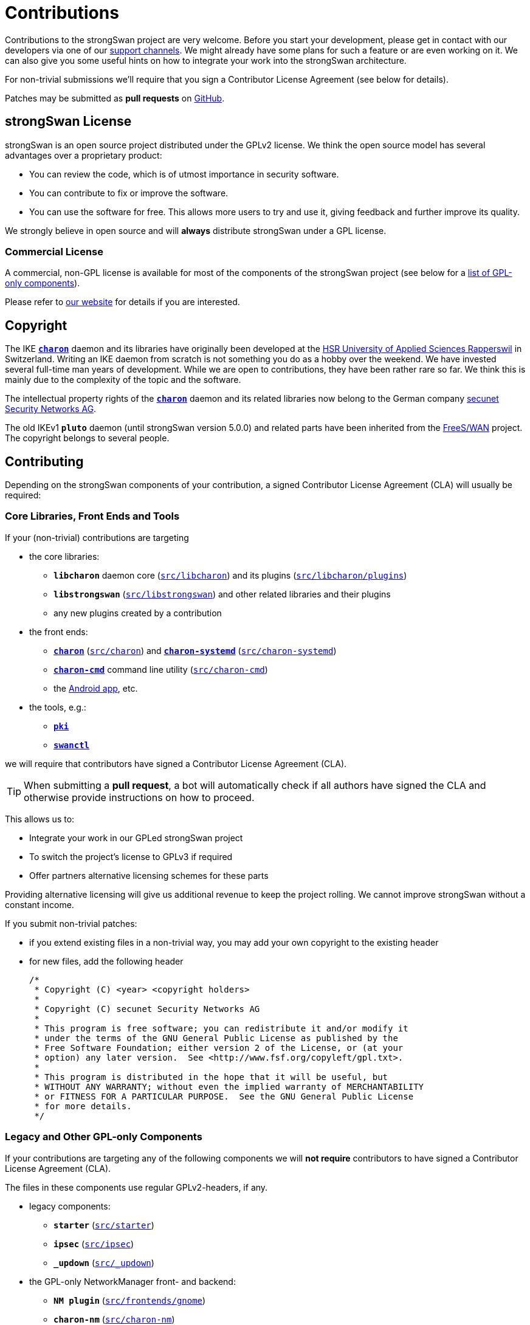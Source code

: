 = Contributions

:GITHUB:   https://github.com/strongswan/strongswan
:DEV:      https://lists.strongswan.org/mailman/listinfo/dev
:SECUNET:  https://www.secunet.com/en/
:HSR:      https://en.wikipedia.org/wiki/Hochschule_f%C3%BCr_Technik_Rapperswil
:FREESWAN: https://www.freeswan.org/
:LICENSE:  https://www.strongswan.org/license.html

Contributions to the strongSwan project are very welcome. Before you start your
development, please get in contact with our developers via one of our
xref:support/free.adoc[support channels]. We might already have some plans for
such a feature or are even working on it. We can also give you some useful hints
on how to integrate your work into the strongSwan architecture.

For non-trivial submissions we'll require that you sign a Contributor License
Agreement (see below for details).

Patches may be submitted as *pull requests* on {GITHUB}/pulls/[GitHub].

== strongSwan License

strongSwan is an open source project distributed under the GPLv2 license. We
think the open source model has several advantages over a proprietary product:

* You can review the code, which is of utmost importance in security software.

* You can contribute to fix or improve the software.

* You can use the software for free. This allows more users to try and use it,
  giving feedback and further improve its quality.

We strongly believe in open source and will *always* distribute strongSwan under
a GPL license.

=== Commercial License

A commercial, non-GPL license is available for most of the components of the
strongSwan project (see below for a xref:#gpl-only[list of GPL-only components]).

Please refer to {LICENSE}[our website] for details if you are interested.

== Copyright

The IKE xref:daemons/charon.adoc[`*charon*`] daemon and its libraries have
originally been developed at the {HSR}[HSR University of Applied Sciences Rapperswil]
in Switzerland. Writing an IKE daemon from scratch is not something you do as a
hobby over the weekend. We have invested several full-time man years of development.
While we are open to contributions, they have been rather rare so far. We think
this is mainly due to the complexity of the topic and the software.

The intellectual property rights of the xref:daemons/charon.adoc[`*charon*`]
daemon and its related libraries now belong to the German company
{SECUNET}[secunet Security Networks AG].

The old IKEv1 `*pluto*` daemon (until strongSwan version 5.0.0) and related parts
have been inherited from the {FREESWAN}[FreeS/WAN] project. The copyright belongs
to several people.

== Contributing

Depending on the strongSwan components of your contribution, a signed
Contributor License Agreement (CLA) will usually be required:

=== Core Libraries, Front Ends and Tools

If your (non-trivial) contributions are targeting

* the core libraries:

** `*libcharon*` daemon core ({GITHUB}/tree/master/src/libcharon[`src/libcharon`])
  and its plugins ({GITHUB}/tree/master/src/libcharon/plugins[`src/libcharon/plugins`])

** `*libstrongswan*` ({GITHUB}/tree/master/src/libstrongswan[`src/libstrongswan`])
  and other related libraries and their plugins

** any new plugins created by a contribution

* the front ends:

** xref:daemons/charon.adoc[`*charon*`]
   ({GITHUB}/tree/master/src/charon[`src/charon`]) and
   xref:daemons/charon-systemd.adoc[`*charon-systemd*`]
   ({GITHUB}/tree/master/src/charon-systemd[`src/charon-systemd`])

** xref:daemons/charon-cmd.adoc[`*charon-cmd*`] command line utility
   ({GITHUB}/tree/master/src/charon-cmd[`src/charon-cmd`])

** the xref:os/androidVpnClient.adoc[Android app], etc.

* the tools, e.g.:

** xref:pki/pki.adoc[`*pki*`]

** xref:swanctl/swanctl.adoc[`*swanctl*`]

we will require that contributors have signed a Contributor License
Agreement (CLA).

TIP: When submitting a *pull request*, a bot will automatically check if all
     authors have signed the CLA and otherwise provide instructions on how to
     proceed.

This allows us to:

* Integrate your work in our GPLed strongSwan project

* To switch the project's license to GPLv3 if required

* Offer partners alternative licensing schemes for these parts

Providing alternative licensing will give us additional revenue to keep the
project rolling. We cannot improve strongSwan without a constant income.

If you submit non-trivial patches:

 * if you extend existing files in a non-trivial way, you may add your own
   copyright to the existing header

 * for new files, add the following header

+
----
/*
 * Copyright (C) <year> <copyright holders>
 *
 * Copyright (C) secunet Security Networks AG
 *
 * This program is free software; you can redistribute it and/or modify it
 * under the terms of the GNU General Public License as published by the
 * Free Software Foundation; either version 2 of the License, or (at your
 * option) any later version.  See <http://www.fsf.org/copyleft/gpl.txt>.
 *
 * This program is distributed in the hope that it will be useful, but
 * WITHOUT ANY WARRANTY; without even the implied warranty of MERCHANTABILITY
 * or FITNESS FOR A PARTICULAR PURPOSE.  See the GNU General Public License
 * for more details.
 */
----

[#gpl-only]
=== Legacy and Other GPL-only Components

If your contributions are targeting any of the following components we will
*not require* contributors to have signed a Contributor License Agreement (CLA).

The files in these components use regular GPLv2-headers, if any.

* legacy components:

** `*starter*` ({GITHUB}/tree/master/src/starter[`src/starter`])

** `*ipsec*` ({GITHUB}/tree/master/src/ipsec[`src/ipsec`])

** `*&lowbar;updown*` ({GITHUB}/tree/master/src/&lowbar;updown[`src/&lowbar;updown`])

* the GPL-only NetworkManager front- and backend:

** `*NM plugin*` ({GITHUB}/tree/master/src/frontends/gnome[`src/frontends/gnome`])

** `*charon-nm*` ({GITHUB}/tree/master/src/charon-nm[`src/charon-nm`])

* the GPL-only plugins:

** `*tnccs_11*` ({GITHUB}/tree/master/src/libtnccs/plugins/tnccs_11[`src/libtnccs/plugins/tnccs_11`])

** `*eap_sim_pcsc*` ({GITHUB}/tree/master/src/libcharon/plugins/eap_sim_pcsc[`src/libcharon/plugins/eap_sim_pcsc`])

* legacy crypto plugins:

** `*aes*` ({GITHUB}/tree/master/src/libstrongswan/plugins/aes[`src/libstrongswan/aes`])

** `*blowfish*` ({GITHUB}/tree/master/src/libstrongswan/plugins/blowfish[`src/libstrongswan/blowfish`])

** `*des*` ({GITHUB}/tree/master/src/libstrongswan/plugins/des[`src/libstrongswan/des`])

** `*gmp*` ({GITHUB}/tree/master/src/libstrongswan/plugins/gmp[`src/libstrongswan/gmp`])

** `*md4*` ({GITHUB}/tree/master/src/libstrongswan/plugins/md4[`src/libstrongswan/md4`])

** `*md5*` ({GITHUB}/tree/master/src/libstrongswan/plugins/md5[`src/libstrongswan/md5`])

** `*sha2*` ({GITHUB}/tree/master/src/libstrongswan/plugins/sha2[`src/libstrongswan/sha2`])

* the testing framework:

** `*testing*` ({GITHUB}/tree/master/testing[`testing`])
